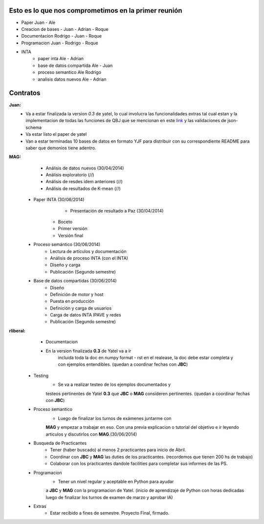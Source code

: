 .. tags: 
.. title: Plan de tareas para 1S/2014

Esto es lo que nos comprometimos en la primer reunión
+++++++++++++++++++++++++++++++++++++++++++++++++++++

- Paper Juan - Ale
- Creacion de bases - Juan - Adrian - Roque
- Documentacion Rodrigo - Juan - Roque
- Programacion  Juan - Rodrigo - Roque
- INTA
    - paper inta Ale - Adrian
    - base de datos compartida Ale - Juan
    - proceso semantico Ale Rodrigo
    - analisis datos nuevos Ale - Adrian
    
Contratos
+++++++++

**Juan:** 
    - Va a estar finalizada la version *0.3* de yatel, lo cual involucra
      las funcionalidades extras tal cual estan y la implementacion de
      todas las funciones de QBJ que se mencionan en este
      `link </dev/qubjfunctions/>`_ y las validaciones de json-schema
    - Va estar listo el paper de yatel
    - Van a estar terminadas 10 bases de datos en formato YJF para 
      distribuir con su correspondiente README para saber que 
      demonios tiene adentro.
      
**MAG:**
	- Análisis de datos nuevos (30/04/2014)
    	- Análisis exploratorio (//)
        - Análisis de resdes idem anteriores (//)
        - Análisis de resultados de K-mean (//)
    - Paper INTA (30/06/2014)
   		- Presentación de resultado a Paz (30/04/2014)
        - Boceto
        - Primer versión
        - Versión final
    - Proceso semántico (30/06/2014)
    	- Lectura de artículos y documentación
        - Análisis de proceso INTA (con el INTA)
        - Diseño y carga
        - Publicación (Segundo semestre)
    - Base de datos compartidas (30/06/2014)
    	- Diseño
        - Definición de motor y host
        - Puesta en producción
        - Definición y carga de usuarios
        - Carga de datos INTA IPAVE y redes
        - Publicación (Segundo semestre)
        
**rliberal:** 
	- Documentacion
    	- En la version finalizada **0.3** de Yatel va a ir 
      		incluida toda la doc en numpy format - rst en el realease, 
      		la doc debe estar completa y con ejemplos entendibles.
        	(quedan a coordinar fechas con **JBC**)
    - Testing
    		- Se va a realizar testeo de los ejemplos documentados y
      		testeos pertinentes de Yatel **0.3** que 
        	**JBC** o **MAG** consideren pertinentes.
        	(quedan a coordinar fechas con **JBC**)
    - Proceso semantico
    	- Luego de finalizar los turnos de exámenes juntarme con
        **MAG** y empezar a trabajar en eso. Con una previa explicacion
        o tutorial del objetivo e ir leyendo articulos y discutirlos
        con **MAG**.(30/06/2014)
    - Busqueda de Practicantes  
    	- Tener (haber buscado) al menos 2 practicantes para inicio de Abril.
        - Coordinar con **JBC** y **MAG** las duties de los practicantes.
          (recordemos que tienen 200 hs de trabajo)
        - Colaborar con los practicantes dandole facilities para
          completar sus informes de las PS.
    - Programacion
    	- Tener un nivel regular y aceptable en Python para ayudar
        a **JBC** y **MAG** con la programacion de Yatel.
        (inicio de aprendizaje de Python con horas dedicadas luego
        de finalizar los turnos de examen de marzo y aprobar IA)
    - Extras
    	- Estar recibido a fines de semestre. Proyecto Final, firmado.
        